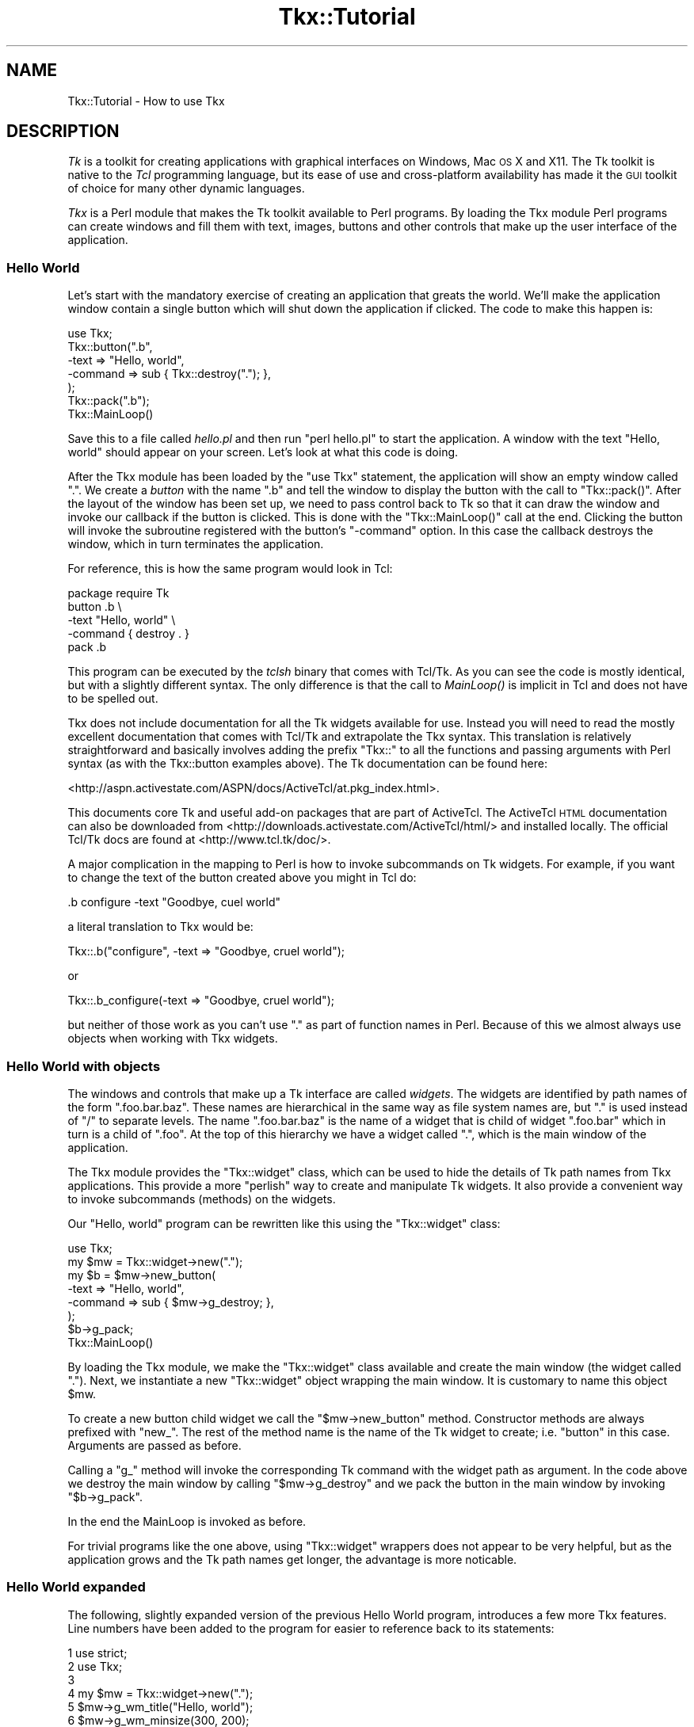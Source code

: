 .\" Automatically generated by Pod::Man 2.25 (Pod::Simple 3.20)
.\"
.\" Standard preamble:
.\" ========================================================================
.de Sp \" Vertical space (when we can't use .PP)
.if t .sp .5v
.if n .sp
..
.de Vb \" Begin verbatim text
.ft CW
.nf
.ne \\$1
..
.de Ve \" End verbatim text
.ft R
.fi
..
.\" Set up some character translations and predefined strings.  \*(-- will
.\" give an unbreakable dash, \*(PI will give pi, \*(L" will give a left
.\" double quote, and \*(R" will give a right double quote.  \*(C+ will
.\" give a nicer C++.  Capital omega is used to do unbreakable dashes and
.\" therefore won't be available.  \*(C` and \*(C' expand to `' in nroff,
.\" nothing in troff, for use with C<>.
.tr \(*W-
.ds C+ C\v'-.1v'\h'-1p'\s-2+\h'-1p'+\s0\v'.1v'\h'-1p'
.ie n \{\
.    ds -- \(*W-
.    ds PI pi
.    if (\n(.H=4u)&(1m=24u) .ds -- \(*W\h'-12u'\(*W\h'-12u'-\" diablo 10 pitch
.    if (\n(.H=4u)&(1m=20u) .ds -- \(*W\h'-12u'\(*W\h'-8u'-\"  diablo 12 pitch
.    ds L" ""
.    ds R" ""
.    ds C` ""
.    ds C' ""
'br\}
.el\{\
.    ds -- \|\(em\|
.    ds PI \(*p
.    ds L" ``
.    ds R" ''
'br\}
.\"
.\" Escape single quotes in literal strings from groff's Unicode transform.
.ie \n(.g .ds Aq \(aq
.el       .ds Aq '
.\"
.\" If the F register is turned on, we'll generate index entries on stderr for
.\" titles (.TH), headers (.SH), subsections (.SS), items (.Ip), and index
.\" entries marked with X<> in POD.  Of course, you'll have to process the
.\" output yourself in some meaningful fashion.
.ie \nF \{\
.    de IX
.    tm Index:\\$1\t\\n%\t"\\$2"
..
.    nr % 0
.    rr F
.\}
.el \{\
.    de IX
..
.\}
.\"
.\" Accent mark definitions (@(#)ms.acc 1.5 88/02/08 SMI; from UCB 4.2).
.\" Fear.  Run.  Save yourself.  No user-serviceable parts.
.    \" fudge factors for nroff and troff
.if n \{\
.    ds #H 0
.    ds #V .8m
.    ds #F .3m
.    ds #[ \f1
.    ds #] \fP
.\}
.if t \{\
.    ds #H ((1u-(\\\\n(.fu%2u))*.13m)
.    ds #V .6m
.    ds #F 0
.    ds #[ \&
.    ds #] \&
.\}
.    \" simple accents for nroff and troff
.if n \{\
.    ds ' \&
.    ds ` \&
.    ds ^ \&
.    ds , \&
.    ds ~ ~
.    ds /
.\}
.if t \{\
.    ds ' \\k:\h'-(\\n(.wu*8/10-\*(#H)'\'\h"|\\n:u"
.    ds ` \\k:\h'-(\\n(.wu*8/10-\*(#H)'\`\h'|\\n:u'
.    ds ^ \\k:\h'-(\\n(.wu*10/11-\*(#H)'^\h'|\\n:u'
.    ds , \\k:\h'-(\\n(.wu*8/10)',\h'|\\n:u'
.    ds ~ \\k:\h'-(\\n(.wu-\*(#H-.1m)'~\h'|\\n:u'
.    ds / \\k:\h'-(\\n(.wu*8/10-\*(#H)'\z\(sl\h'|\\n:u'
.\}
.    \" troff and (daisy-wheel) nroff accents
.ds : \\k:\h'-(\\n(.wu*8/10-\*(#H+.1m+\*(#F)'\v'-\*(#V'\z.\h'.2m+\*(#F'.\h'|\\n:u'\v'\*(#V'
.ds 8 \h'\*(#H'\(*b\h'-\*(#H'
.ds o \\k:\h'-(\\n(.wu+\w'\(de'u-\*(#H)/2u'\v'-.3n'\*(#[\z\(de\v'.3n'\h'|\\n:u'\*(#]
.ds d- \h'\*(#H'\(pd\h'-\w'~'u'\v'-.25m'\f2\(hy\fP\v'.25m'\h'-\*(#H'
.ds D- D\\k:\h'-\w'D'u'\v'-.11m'\z\(hy\v'.11m'\h'|\\n:u'
.ds th \*(#[\v'.3m'\s+1I\s-1\v'-.3m'\h'-(\w'I'u*2/3)'\s-1o\s+1\*(#]
.ds Th \*(#[\s+2I\s-2\h'-\w'I'u*3/5'\v'-.3m'o\v'.3m'\*(#]
.ds ae a\h'-(\w'a'u*4/10)'e
.ds Ae A\h'-(\w'A'u*4/10)'E
.    \" corrections for vroff
.if v .ds ~ \\k:\h'-(\\n(.wu*9/10-\*(#H)'\s-2\u~\d\s+2\h'|\\n:u'
.if v .ds ^ \\k:\h'-(\\n(.wu*10/11-\*(#H)'\v'-.4m'^\v'.4m'\h'|\\n:u'
.    \" for low resolution devices (crt and lpr)
.if \n(.H>23 .if \n(.V>19 \
\{\
.    ds : e
.    ds 8 ss
.    ds o a
.    ds d- d\h'-1'\(ga
.    ds D- D\h'-1'\(hy
.    ds th \o'bp'
.    ds Th \o'LP'
.    ds ae ae
.    ds Ae AE
.\}
.rm #[ #] #H #V #F C
.\" ========================================================================
.\"
.IX Title "Tkx::Tutorial 3"
.TH Tkx::Tutorial 3 "2009-11-29" "perl v5.16.3" "User Contributed Perl Documentation"
.\" For nroff, turn off justification.  Always turn off hyphenation; it makes
.\" way too many mistakes in technical documents.
.if n .ad l
.nh
.SH "NAME"
Tkx::Tutorial \- How to use Tkx
.SH "DESCRIPTION"
.IX Header "DESCRIPTION"
\&\fITk\fR is a toolkit for creating applications with
graphical interfaces on Windows, Mac \s-1OS\s0 X and X11.  The Tk toolkit
is native to the \fITcl\fR programming language, but its ease of use and
cross-platform availability has made it the \s-1GUI\s0 toolkit of choice for
many other dynamic languages.
.PP
\&\fITkx\fR is a Perl module that makes the Tk toolkit available to Perl
programs.  By loading the Tkx module Perl programs can create
windows and fill them with text, images, buttons and other controls
that make up the user interface of the application.
.SS "Hello World"
.IX Subsection "Hello World"
Let's start with the mandatory exercise of creating an application
that greats the world.  We'll make the application window contain a
single button which will shut down the application if clicked.  The
code to make this happen is:
.PP
.Vb 1
\&    use Tkx;
\&    
\&    Tkx::button(".b",
\&        \-text => "Hello, world",
\&        \-command => sub { Tkx::destroy("."); },
\&    );
\&    Tkx::pack(".b");
\&    
\&    Tkx::MainLoop()
.Ve
.PP
Save this to a file called \fIhello.pl\fR and then run \f(CW\*(C`perl hello.pl\*(C'\fR
to start the application.  A window with the text \*(L"Hello, world\*(R"
should appear on your screen.  Let's look at what this code is doing.
.PP
After the Tkx module has been loaded by the \f(CW\*(C`use Tkx\*(C'\fR statement, the
application will show an empty window called \*(L".\*(R".  We create a \fIbutton\fR
with the name \*(L".b\*(R" and tell the window to display the button with the
call to \f(CW\*(C`Tkx::pack()\*(C'\fR.  After the layout of the window has been set up,
we need to pass control back to Tk so that it can draw the window and
invoke our callback if the button is clicked.  This is done with the
\&\f(CW\*(C`Tkx::MainLoop()\*(C'\fR call at the end.  Clicking the button will invoke the
subroutine registered with the button's \f(CW\*(C`\-command\*(C'\fR option.  In this
case the callback destroys the window, which in turn terminates the
application.
.PP
For reference, this is how the same program would look in Tcl:
.PP
.Vb 1
\&    package require Tk
\&    
\&    button .b \e
\&        \-text "Hello, world" \e
\&        \-command { destroy . }
\&    pack .b
.Ve
.PP
This program can be executed by the \fItclsh\fR binary that comes with
Tcl/Tk.  As you can see the code is mostly identical, but with a
slightly different syntax.  The only difference is that the call
to \fIMainLoop()\fR is implicit in Tcl and does not have to be spelled out.
.PP
Tkx does not include documentation for all the Tk widgets available for
use.  Instead you will need to read the mostly excellent documentation
that comes with Tcl/Tk and extrapolate the Tkx syntax.  This translation
is relatively straightforward and basically involves adding the prefix
\&\*(L"Tkx::\*(R" to all the functions and passing arguments with Perl syntax (as
with the Tkx::button examples above).  The Tk documentation can be found
here:
.PP
<http://aspn.activestate.com/ASPN/docs/ActiveTcl/at.pkg_index.html>.
.PP
This documents core Tk and useful add-on packages that are part of
ActiveTcl. The ActiveTcl \s-1HTML\s0 documentation can also be downloaded from
<http://downloads.activestate.com/ActiveTcl/html/> and installed
locally.  The official Tcl/Tk docs are found at
<http://www.tcl.tk/doc/>.
.PP
A major complication in the mapping to Perl is how to invoke
subcommands on Tk widgets.  For example, if you want to change the
text of the button created above you might in Tcl do:
.PP
.Vb 1
\&    .b configure \-text "Goodbye, cuel world"
.Ve
.PP
a literal translation to Tkx would be:
.PP
.Vb 1
\&    Tkx::.b("configure", \-text => "Goodbye, cruel world");
.Ve
.PP
or
.PP
.Vb 1
\&    Tkx::.b_configure(\-text => "Goodbye, cruel world");
.Ve
.PP
but neither of those work as you can't use \*(L".\*(R" as part of function
names in Perl.  Because of this we almost always use objects when
working with Tkx widgets.
.SS "Hello World with objects"
.IX Subsection "Hello World with objects"
The windows and controls that make up a Tk interface are called
\&\fIwidgets\fR.  The widgets are identified by path names of the form
\&\f(CW\*(C`.foo.bar.baz\*(C'\fR.  These names are hierarchical in the same way as file
system names are, but \*(L".\*(R" is used instead of \*(L"/\*(R" to separate levels.
The name \f(CW\*(C`.foo.bar.baz\*(C'\fR is the name of a widget that is child of widget
\&\f(CW\*(C`.foo.bar\*(C'\fR which in turn is a child of \f(CW\*(C`.foo\*(C'\fR.  At the top of this
hierarchy we have a widget called \f(CW\*(C`.\*(C'\fR, which is the main window of
the application.
.PP
The Tkx module provides the \f(CW\*(C`Tkx::widget\*(C'\fR class, which can be
used to hide the details of Tk path names from Tkx applications.
This provide a more \*(L"perlish\*(R" way to create and manipulate Tk widgets.
It also provide a convenient way to invoke subcommands (methods) on
the widgets.
.PP
Our \*(L"Hello, world\*(R" program can be rewritten like this using the
\&\f(CW\*(C`Tkx::widget\*(C'\fR class:
.PP
.Vb 1
\&    use Tkx;
\&    
\&    my $mw = Tkx::widget\->new(".");
\&    my $b = $mw\->new_button(
\&        \-text => "Hello, world",
\&        \-command => sub { $mw\->g_destroy; },
\&    );
\&    $b\->g_pack;
\&    
\&    Tkx::MainLoop()
.Ve
.PP
By loading the Tkx module, we make the \f(CW\*(C`Tkx::widget\*(C'\fR class
available and create the main window (the widget called \f(CW\*(C`.\*(C'\fR).  Next,
we instantiate a new \f(CW\*(C`Tkx::widget\*(C'\fR object wrapping the main window.
It is customary to name this object \f(CW$mw\fR.
.PP
To create a new button child widget we call the \f(CW\*(C`$mw\->new_button\*(C'\fR
method.  Constructor methods are always prefixed with \f(CW\*(C`new_\*(C'\fR.  The rest
of the method name is the name of the Tk widget to create; i.e. \*(L"button\*(R"
in this case.  Arguments are passed as before.
.PP
Calling a \*(L"g_\*(R" method will invoke the corresponding Tk command with the
widget path as argument.  In the code above we destroy the main window
by calling \f(CW\*(C`$mw\->g_destroy\*(C'\fR and we pack the button in the main
window by invoking \f(CW\*(C`$b\->g_pack\*(C'\fR.
.PP
In the end the MainLoop is invoked as before.
.PP
For trivial programs like the one above, using \f(CW\*(C`Tkx::widget\*(C'\fR wrappers
does not appear to be very helpful, but as the application grows and the
Tk path names get longer, the advantage is more noticable.
.SS "Hello World expanded"
.IX Subsection "Hello World expanded"
The following, slightly expanded version of the previous Hello World
program, introduces a few more Tkx features.  Line numbers have been
added to the program for easier to reference back to its statements:
.PP
.Vb 10
\&    1   use strict;
\&    2   use Tkx;
\&    3   
\&    4   my $mw = Tkx::widget\->new(".");
\&    5   $mw\->g_wm_title("Hello, world");
\&    6   $mw\->g_wm_minsize(300, 200);
\&    7   
\&    8   my $b;
\&    9   $b = $mw\->new_button(
\&    10      \-text => "Hello, world",
\&    11      \-command => sub {
\&    12          $b\->m_configure(
\&    13              \-text => "Goodbye, cruel world",
\&    14          );
\&    15          Tkx::after(1500, sub { $mw\->g_destroy });
\&    16      },
\&    17  );
\&    18  $b\->g_pack(
\&    19      \-padx => 10,
\&    20      \-pady => 10,
\&    21  );
\&    22  
\&    23  Tkx::tk_\|_\|_messageBox(
\&    24     \-parent => $mw,
\&    25     \-icon => "info",
\&    26     \-title => "Tip of the Day",
\&    27     \-message => "Please be nice!",
\&    28  );
\&    29  
\&    30  Tkx::MainLoop()
.Ve
.PP
The first thing we add is the \f(CW\*(C`use strict\*(C'\fR statement, because
that's a good practice in general.
.PP
In line 5 and 6 we set up some window manager attributes of the main
application window.  We use underscore in the g_ method names where Tcl
would use space between words.  The same rules apply to the function
names in the \f(CW\*(C`Tkx::\*(C'\fR namespace directly.  We could alternatively have
modified the window attributes with:
.PP
.Vb 2
\&    Tkx::wm_title($mw, "Hello, world");
\&    Tkx::wm_minsize($mw, 300, 200);
.Ve
.PP
In Tcl, this would be:
.PP
.Vb 2
\&    wm title . "Hello, world"
\&    wm minsize . 300 200
.Ve
.PP
The rule is: A single underscore on the Perl side turns into space on
the Tcl side.
.PP
In line 11 to 16 we have expanded the button callback to change the text
of button and wait 1.5 seconds before shutting down the application.  In
addition to the \*(L"g_\*(R" methods described in the previous section,
\&\f(CW\*(C`Tkx::widget\*(C'\fR also provides \*(L"m_\*(R" methods which are forwarded as Tcl
subcommands of the current widget.  The most commonly used subcommand is
\&\*(L"configure\*(R" that is used to change the attributes of a widget as we do
in line 12.  Since we now reference \f(CW$b\fR from the callback, we had to
declare the variable upfront in line 8 instead of declaring it together
with the assignment as we did previously.  In line 15 we destroy the
window after a delay of 1500ms, which should be enough time to read the
new \*(L"Goodbye, cruel world\*(R" text.
.PP
The \*(L"m_\*(R" method prefix is optional, you might prefer to leave it out.
.PP
Line 18 adds padding around buttons, which is usually a good idea.
.PP
In line 23 we invoke the messageBox command to pop up a useful
reminder to our user.  But what's up with the \*(L"tk_\|_\|_\*(R" prefix?  In the
Tcl docs you will find that the name of this command is actually
\&\*(L"tk_messageBox\*(R".  Remember the previous rule that an underscore in
Tkx:: names turn into a space on the Tcl side?  If you try to call
\&\f(CW\*(C`Tkx::tk_messageBox()\*(C'\fR you will get an error telling you:
.PP
.Vb 2
\&    bad option "messageBox": must be appname, caret, scaling,
\&    useinputmethods, or windowingsystem
.Ve
.PP
What happens is that Tkx invoked the \*(L"tk messageBox\*(R" command, but the
Tcl \*(L"tk\*(R" command only takes the subcommands listed in the error message
above and refuse to do anything about \*(L"messageBox\*(R".  In order to invoke
Tcl commands with underscore their name, you need to \fItriple\fR the
underscore on the Perl side, which gives us \f(CW\*(C`Tkx::tk_\|_\|_messageBox()\*(C'\fR.
Double underscores in names have yet another meaning that we will tell
you about in the next section.
.SS "Setting up a menu line"
.IX Subsection "Setting up a menu line"
Most real \s-1GUI\s0 application will need a menu line at the top of the
application window or screen.  The following runnable program shows
how a minimal menu can be set up with Tkx:
.PP
.Vb 10
\&    1   #!/usr/bin/perl \-w
\&    2   
\&    3   use strict;
\&    4   use Tkx;
\&    5   
\&    6   our $VERSION = "1.00";
\&    7   
\&    8   (my $progname = $0) =~ s,.*[\e\e/],,;
\&    9   my $IS_AQUA = Tkx::tk_windowingsystem() eq "aqua";
\&    10  
\&    11  Tkx::package_require("style");
\&    12  Tkx::style_\|_use("as", \-priority => 70);
\&    13  
\&    14  my $mw = Tkx::widget\->new(".");
\&    15  $mw\->configure(\-menu => mk_menu($mw));
\&    16  
\&    17  Tkx::MainLoop();
\&    18  exit;
\&    19  
\&    20  sub mk_menu {
\&    21      my $mw = shift;
\&    22      my $menu = $mw\->new_menu;
\&    23  
\&    24      my $file = $menu\->new_menu(
\&    25          \-tearoff => 0,
\&    26      );
\&    27      $menu\->add_cascade(
\&    28          \-label => "File",
\&    29          \-underline => 0,
\&    30          \-menu => $file,
\&    31      );
\&    32      $file\->add_command(
\&    33          \-label => "New",
\&    34          \-underline => 0,
\&    35          \-accelerator => "Ctrl+N",
\&    36          \-command => \e&new,
\&    37      );
\&    38      $mw\->g_bind("<Control\-n>", \e&new);
\&    39      $file\->add_command(
\&    40          \-label   => "Exit",
\&    41          \-underline => 1,
\&    42          \-command => [\e&Tkx::destroy, $mw],
\&    43      ) unless $IS_AQUA;
\&    44  
\&    45      my $help = $menu\->new_menu(
\&    46          \-name => "help",
\&    47          \-tearoff => 0,
\&    48      );
\&    49      $menu\->add_cascade(
\&    50          \-label => "Help",
\&    51          \-underline => 0,
\&    52          \-menu => $help,
\&    53      );
\&    54      $help\->add_command(
\&    55          \-label => "\eu$progname Manual",
\&    56          \-command => \e&show_manual,
\&    57      );
\&    58  
\&    59      my $about_menu = $help;
\&    60      if ($IS_AQUA) {
\&    61          # On Mac OS we want about box to appear in the application
\&    62          # menu.  Anything added to a menu with the name "apple" will
\&    63          # appear in this menu.
\&    64          $about_menu = $menu\->new_menu(
\&    65              \-name => "apple",
\&    66          );
\&    67          $menu\->add_cascade(
\&    68              \-menu => $about_menu,
\&    69          );
\&    70      }
\&    71      $about_menu\->add_command(
\&    72          \-label => "About \eu$progname",
\&    73          \-command => \e&about,
\&    74      );
\&    75  
\&    76      return $menu;
\&    77  }
\&    78  
\&    79  
\&    80  sub about {
\&    81      Tkx::tk_\|_\|_messageBox(
\&    82          \-parent => $mw,
\&    83          \-title => "About \eu$progname",
\&    84          \-type => "ok",
\&    85          \-icon => "info",
\&    86          \-message => "$progname v$VERSION\en" .
\&    87                      "Copyright 2005 ActiveState. " .
\&    88                      "All rights reserved.",
\&    89      );
\&    90  }
.Ve
.PP
We start out as all proper Perl programs should by enabling warnings and
stricture at line 1 and 3.  Then, we load Tkx which will create our main
application window at line 4.
.PP
In line 9 we initialize the \f(CW$IS_AQUA\fR constant.  Aqua is the native
interface of Mac \s-1OS\s0 X.  We need this constant because the menu layout
on Aqua is not the same as in other windowing systems.  Note that
Tk on Mac \s-1OS\s0 X can be compiled against either Aqua or X11.  When our
application runs under X11 we want to use the standard Unix menu
layout, so it would not be correct to just make our code conditional
on what operating system it runs under (\f(CW\*(C`$^O eq \*(Aqdarwin\*(Aq\*(C'\fR for Mac
\&\s-1OS\s0 X).
.PP
In line 11 and 12 we override the default look&feel style of Tk to a
more modern variant. Tcl packages can be loaded with the
\&\f(CW\*(C`Tkx::package_require()\*(C'\fR function and we can access the Tcl command
\&\f(CW\*(C`style::use\*(C'\fR as \f(CW\*(C`Tkx::style_\|_use\*(C'\fR in Perl, i.e. we need to turn the
double colon into a double underscore.  More about Tcl packages and
namespaces in the next section.
.PP
In line 14, we obtain a \f(CW\*(C`Tkx::widget\*(C'\fR reference to the main window as
before, then set up the application menu by setting up the \f(CW\*(C`\-menu\*(C'\fR
option of the main window in line 15.
.PP
In a real application there would be additional code between line 15
and 17 to set up the rest of the application window, but for this
demonstration we'll just leave the window empty.
.PP
In line 17, we ask Tk to start processing events by invoking
\&\f(CW\*(C`Tkx::MainLoop()\*(C'\fR.  This function will return when the application
window has been destroyed.  When that happens, we exit at line 18.
.PP
The application menu itself is set up and returned by the \f(CW\*(C`mk_menu()\*(C'\fR
function in line 20 to 77.  This code should be easy enough to follow.
Note how we make \fIFile | New\fR and \fIHelp | Foo Manual\fR both reference
functions that are not yet written.  The application will still run,
but when you try to invoke these menu entries you get an \*(L"Application
Error Dialog\*(R" from Tk.  It is handy to be able to leave stubs like
this around during the development, just remember to add the \f(CW\*(C`new\*(C'\fR
and \f(CW\*(C`show_manual\*(C'\fR functions before the application ships.
.PP
The \f(CW\*(C`\-underline\*(C'\fR options are provided to make it possible to select
menu entries with the keyboard.  The corresponding character of the
\&\f(CW\*(C`\-label\*(C'\fR will be underlined and you will be able to select this entry
by pressing the key when the menu is active.
.PP
It is also possible to set up direct keyboard shortcuts as we've done
for the \fIFile | New\fR function at line 32.  Note that the
\&\f(CW\*(C`\-accelerator\*(C'\fR option only adds the text to the menu item, so we need
to use an explicit call to set up this binding in line 38.
.PP
For Aqua we don't want to add the \*(L"File | Exit\*(R" entry to the menu
because the \s-1OS\s0 itself always provide a Quit action in the application
menu.  Aqua applications will also need to add the \*(L"About\*(R" function
on the application menu instead of the \*(L"Help\*(R" menu as is common on
other platforms.
.PP
The menu names \*(L"apple\*(R" and \*(L"help\*(R" provided in line 46 and 65 has special
significance to Tk.  Menu items added to the \*(L"apple\*(R" menu will show up
in the application menu.  In Mac \s-1OS\s0 X these entries show up at the top
of the menu just right of the apple.  If not provided, Tk provides its
own \*(L"About\*(R" entry that will tell you about what version of Tcl/Tk you
are using.  A menu called \*(L"help\*(R" will be flushed right on Unix, even
though this style seems to be out of fashion in modern Unix
applications.
.PP
The Tkx distribution contains a script called \fImenu\fR which is a
runnable version of the program shown here.  You might want to use
this as a starting point for your own Tkx applications.
.SS "Using Tcl packages"
.IX Subsection "Using Tcl packages"
When the Perl application starts up and loads Tkx, the only functions
available in the \f(CW\*(C`Tkx::\*(C'\fR namespace are those commands provided by core
Tcl/Tk.  These commands are described in the \*(L"Tcl\*(R" and \*(L"Tk\*(R" sections
at <http://aspn.activestate.com/ASPN/docs/ActiveTcl/at.pkg_index.html>.
.PP
Additional commands can be loaded from Tcl packages.  Once loaded, new
commands show up in the \f(CW\*(C`Tkx::\*(C'\fR namespace.  This example loads the
\&\*(L"Tktable\*(R" package in order to make the \f(CW\*(C`table\*(C'\fR command available for
createing \fItable\fR widgets:
.PP
.Vb 2
\&    use Tkx;
\&    Tkx::package_require("Tktable");
\&
\&    my $mw = Tkx::widget\->new(".");
\&    my $t = $mw\->new_table(
\&        \-rows => 5,
\&        \-cols => 3,
\&    );
\&    $t\->g_pack;
\&    
\&    Tkx::MainLoop()
.Ve
.PP
Packages are loaded by calling the \f(CW\*(C`Tkx::package_require()\*(C'\fR function
taking the package name as argument.  An optional version number can
be provided as the second argument if you want to make sure a certain
version or newer is loaded.
.PP
One source of confusion here is the proper spelling of the
package name to provide to \fITkx::package_require()\fR.  The Tcl/Tk
documentation will call the package in the example above \fITkTable\fR
(with two upper case \*(L"T\*(R"s) and not really mention the exact spelling
of the package name (only one upper case \*(L"T\*(R").  In some cases the
\&\*(L"synopsis\*(R" section describing the package will spell out the package
name, but in cases like this we have found no better way than to look 
into the \fIpkgIndex.tcl\fR files in the Tcl \fIlib/\fR area if loading the
package fails.  The package documented as \*(L"BWidgets\*(R" should be loaded
as \*(L"BWidget\*(R" (without the \*(L"s\*(R") and the package documented as
\&\*(L"IWidgets\*(R" should be loaded as \*(L"Iwidgets\*(R" (with a lower case \*(L"w\*(R").
.PP
Most modern Tcl packages do not create names at the top level like
TkTable above.  Instead, they create functions in a Tcl namespace with a
name matching the package name.  In the menu example of the previous
section we loaded the \*(L"style\*(R" package which created a command called
\&\*(L"use\*(R" in the \*(L"style\*(R" namespace.  This command can be referenced as
\&\*(L"::style::use\*(R" or \*(L"style::use\*(R" from Tcl.  From Perl this maps to a
function called \f(CW\*(C`Tkx::style_\|_use\*(C'\fR (i.e. we replace the double colon
with double underscore and ignore the colon in the front).  Read Tkx
for details about how sequences of \*(L"_\*(R" in \f(CW\*(C`Tkx::\*(C'\fR names are mapped to
Tcl names.
.SS "Subclassing Tkx::widget"
.IX Subsection "Subclassing Tkx::widget"
In Tkx applications it is often convenient to use your own subclass of
\&\f(CW\*(C`Tkx::widget\*(C'\fR where you can introduce shortcuts and adapters for the
raw Tcl commands.  The following is an example class, which could be
saved to the file \fIMyWidget.pm\fR:
.PP
.Vb 10
\&    1   package MyWidget;
\&    2   
\&    3   use strict;
\&    4   use base qw(Tkx::widget);
\&    5   use Carp qw(croak);
\&    6   
\&    7   sub messageBox {
\&    8       my $self = shift;
\&    9       return Tkx::tk_\|_\|_messageBox(\-parent => $self, @_);
\&    10  }
\&    11  
\&    12  sub getOpenFile {
\&    13      my $self = shift;
\&    14      return Tkx::tk_\|_\|_getOpenFile(\-parent => $self, @_);
\&    15  }
\&    16  
\&    17  sub bell {
\&    18      my $self = shift;
\&    19      Tkx::bell(\-displayof => $self, @_);
\&    20  }
\&    21  
\&    30  sub pack {
\&    31      my $self = shift;
\&    32      $self\->g_pack(@_);
\&    33      return $self;
\&    34  }
\&    35  
\&    36  sub _nclass {
\&    37      return _\|_PACKAGE_\|_;
\&    38  }
\&    39  
\&    40  1;
.Ve
.PP
The main program would use it like this:
.PP
.Vb 4
\&    use Tkx;
\&    use MyWidget;
\&    my $mw = MyWidget\->new(".");
\&    $mw\->messageBox(...);
\&    
\&    ...
\&
\&    Tkx::MainLoop();
.Ve
.PP
The MyWidget class above provides shortcuts for the \*(L"messageBox\*(R" and
\&\*(L"getOpenFile\*(R" in order to hide the triple underscore ugliness and
propagate the \f(CW\*(C`\-parent\*(C'\fR attribute.  Similar reasoning exists for the
\&\*(L"bell\*(R".
.PP
The \f(CW\*(C`pack\*(C'\fR method is provided so that we can initialize and pack a
widget in the same statement and avoid repeated typing of the \*(L"g_\*(R"
method prefix:
.PP
.Vb 1
\&    my $b = $mw\->new_button(...)\->pack;
.Ve
.PP
The \f(CW\*(C`_nclass\*(C'\fR method needs to be overridden so that any new widget
children created also end up as MyWidget objects.  This method is called
internally by methods like \f(CW\*(C`$mw\->new_button(...)\*(C'\fR to determine
which kind of object will wrap the newly created widget path.
.PP
Having you own application-specific widget class provides a place to add
methods discovered by refactoring repeated code in your application.
.SH "LICENSE"
.IX Header "LICENSE"
This library is free software; you can redistribute it and/or modify
it under the same terms as Perl itself.
.PP
Copyright 2005 ActiveState.  All rights reserved.
.SH "SEE ALSO"
.IX Header "SEE ALSO"
Tkx
.PP
The bundled sample programs; tkx-ed, tkx-prove.
